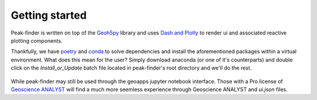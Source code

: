 .. _getting_started:

Getting started
===============

Peak-finder is written on top of the `Geoh5py <https://github.com/MiraGeoscience/geoh5py>`_ library and
uses `Dash and Plotly <https://dash.plotly.com/>`_ to render ui and associated reactive plotting
components.

Thankfully, we have `poetry <https://python-poetry.org/>`_ and `conda <https://www.anaconda.com/>`_ to
solve dependencies and install the aforementioned packages within a virtual environment.  What does this
mean for the user?  Simply download anaconda (or one of it's counterparts) and double click on the
*Install_or_Update* batch file located in peak-finder's root directory and we'll do the rest.

.. _target to image:

.. figure:: images/getting_started/install_or_update.png
  :width: 400
  :alt: Alternative text

While peak-finder may still be used through the geoapps jupyter notebook interface.  Those with a Pro
license of `Geoscience ANALYST <https://www.mirageoscience.com/mining-industry-software/geoscience-analyst-pro/>`_
will find a much more seemless experience through Geoscience ANALYST and *ui.json* files.